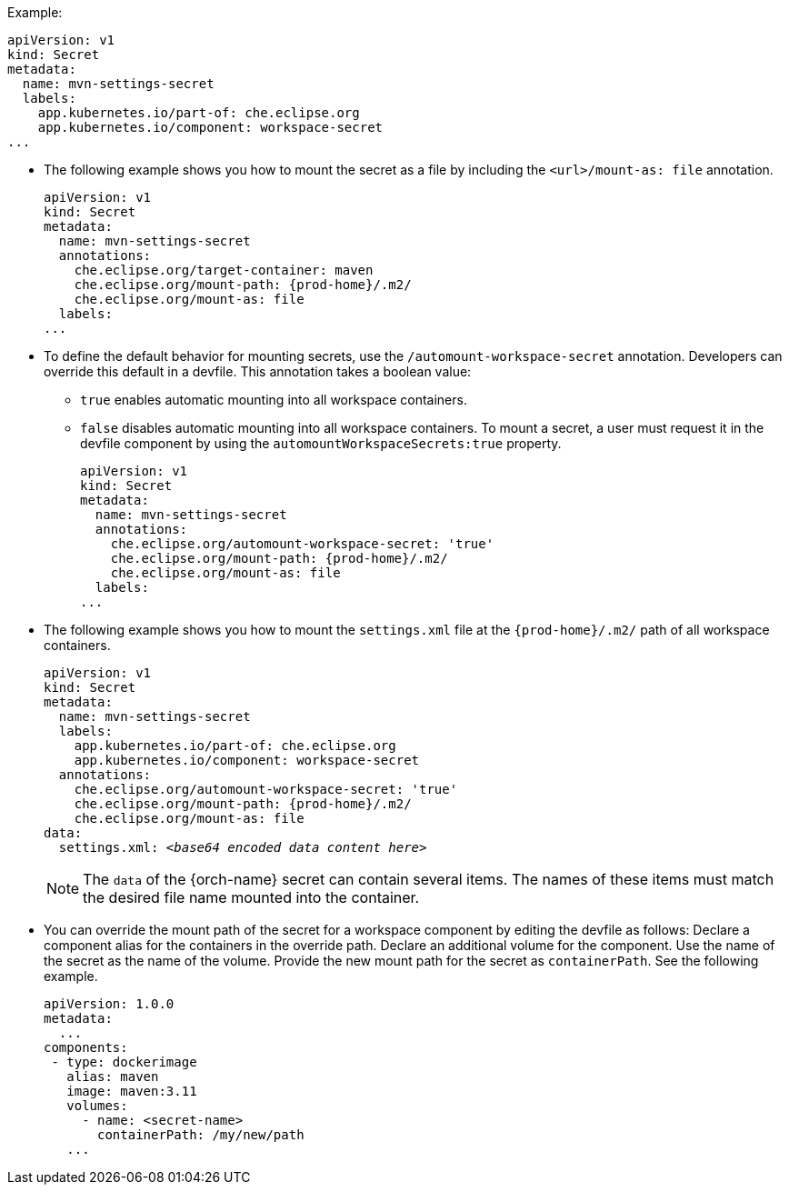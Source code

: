 .Example:
[source,yaml]
----
apiVersion: v1
kind: Secret
metadata:
  name: mvn-settings-secret
  labels:
    app.kubernetes.io/part-of: che.eclipse.org
    app.kubernetes.io/component: workspace-secret
...
----

// The corresponding procedure is underdeveloped. Parts of this example will likely end up in the procedure. A comprehensive rewrite is needed. max-cx

* The following example shows you how to mount the secret as a file by including the `<url>/mount-as: file` annotation.
+
[source,yaml,subs="+attributes"]
----
apiVersion: v1
kind: Secret
metadata:
  name: mvn-settings-secret
  annotations:
    che.eclipse.org/target-container: maven
    che.eclipse.org/mount-path: {prod-home}/.m2/
    che.eclipse.org/mount-as: file
  labels:
...
----

* To define the default behavior for mounting secrets, use the `/automount-workspace-secret` annotation. Developers can override this default in a devfile. This annotation takes a boolean value:
** `true` enables automatic mounting into all workspace containers.
** `false` disables automatic mounting into all workspace containers. To mount a secret, a user must request it in the devfile component by using the `automountWorkspaceSecrets:true` property.
+
[source,yaml,subs="+attributes"]
----
apiVersion: v1
kind: Secret
metadata:
  name: mvn-settings-secret
  annotations:
    che.eclipse.org/automount-workspace-secret: 'true'
    che.eclipse.org/mount-path: {prod-home}/.m2/
    che.eclipse.org/mount-as: file
  labels:
...
----

* The following example shows you how to mount the `settings.xml` file at the `{prod-home}/.m2/` path of all workspace containers.
+
[source,yaml,subs="+quotes,attributes"]
----
apiVersion: v1
kind: Secret
metadata:
  name: mvn-settings-secret
  labels:
    app.kubernetes.io/part-of: che.eclipse.org
    app.kubernetes.io/component: workspace-secret
  annotations:
    che.eclipse.org/automount-workspace-secret: 'true'
    che.eclipse.org/mount-path: {prod-home}/.m2/
    che.eclipse.org/mount-as: file
data:
  settings.xml: __<base64 encoded data content here>__
----
+
NOTE: The `data` of the {orch-name} secret can contain several items. The names of these items must match the desired file name mounted into the container.

* You can override the mount path of the secret for a workspace component by editing the devfile as follows: Declare a component alias for the containers in the override path. Declare an additional volume for the component. Use the name of the secret as the name of the volume. Provide the new mount path for the secret as `containerPath`. See the following example.
//"volume" here means storage volume? max-cx
+
[source,yaml,subs="+quotes"]
----
apiVersion: 1.0.0
metadata:
  ...
components:
 - type: dockerimage
   alias: maven
   image: maven:3.11
   volumes:
     - name: <secret-name>
       containerPath: /my/new/path
   ...
----
